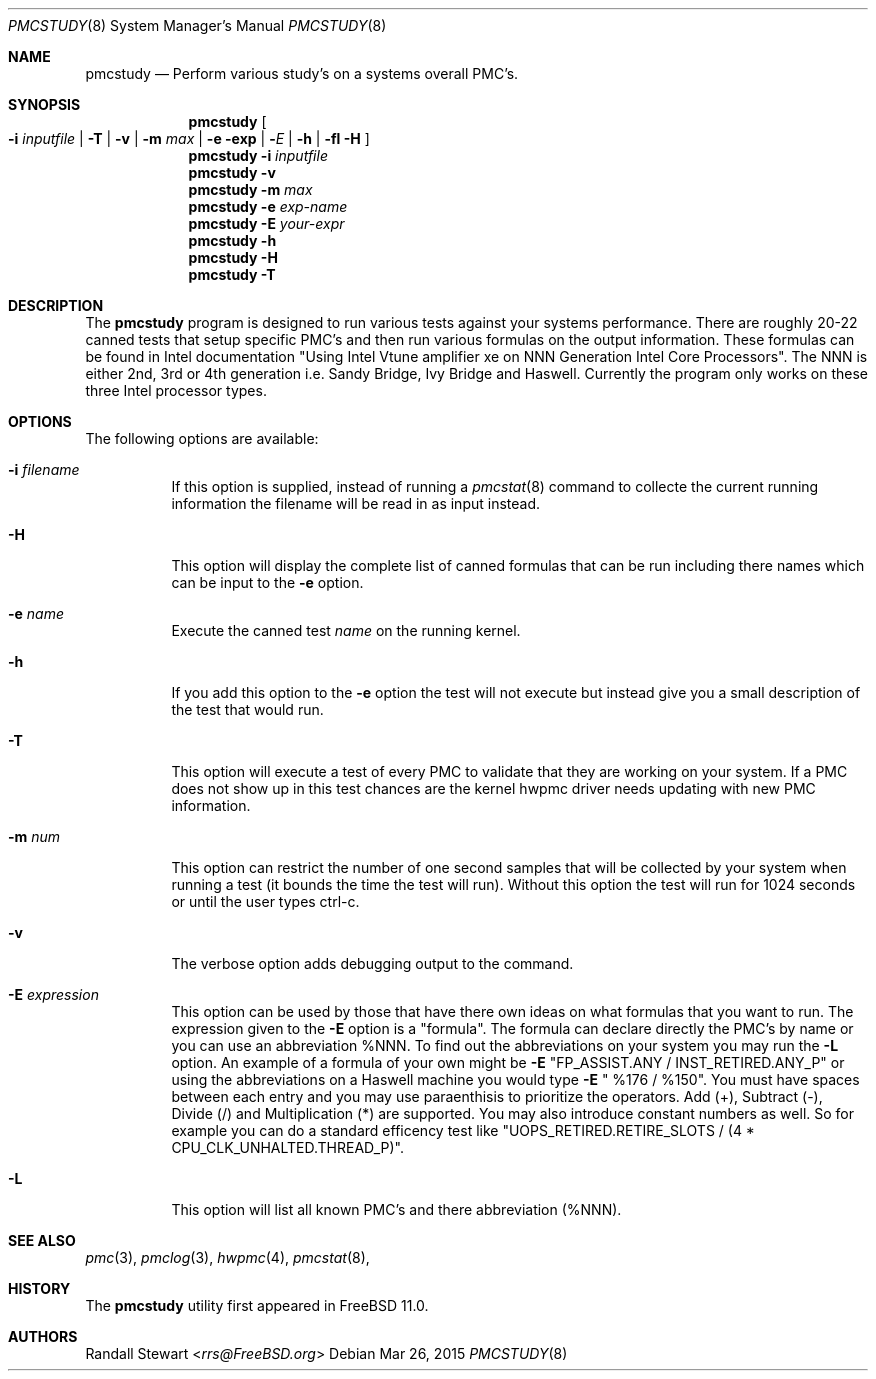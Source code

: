 .\" $MidnightBSD$
.\" Copyright (c) 2015
.\"		Netflix Inc.
.\"
.\" Redistribution and use in source and binary forms, with or without
.\" modification, are permitted provided that the following conditions
.\" are met:
.\" 1. Redistributions of source code must retain the above copyright
.\"    notice, this list of conditions and the following disclaimer.
.\" 2. Redistributions in binary form must reproduce the above copyright
.\"    notice, this list of conditions and the following disclaimer in the
.\"    documentation and/or other materials provided with the distribution.
.\"
.\" THIS SOFTWARE IS PROVIDED BY THE REGENTS AND CONTRIBUTORS ``AS IS'' AND
.\" ANY EXPRESS OR IMPLIED WARRANTIES, INCLUDING, BUT NOT LIMITED TO, THE
.\" IMPLIED WARRANTIES OF MERCHANTABILITY AND FITNESS FOR A PARTICULAR PURPOSE
.\" ARE DISCLAIMED.  IN NO EVENT SHALL THE REGENTS OR CONTRIBUTORS BE LIABLE
.\" FOR ANY DIRECT, INDIRECT, INCIDENTAL, SPECIAL, EXEMPLARY, OR CONSEQUENTIAL
.\" DAMAGES (INCLUDING, BUT NOT LIMITED TO, PROCUREMENT OF SUBSTITUTE GOODS
.\" OR SERVICES; LOSS OF USE, DATA, OR PROFITS; OR BUSINESS INTERRUPTION)
.\" HOWEVER CAUSED AND ON ANY THEORY OF LIABILITY, WHETHER IN CONTRACT, STRICT
.\" LIABILITY, OR TORT (INCLUDING NEGLIGENCE OR OTHERWISE) ARISING IN ANY WAY
.\" OUT OF THE USE OF THIS SOFTWARE, EVEN IF ADVISED OF THE POSSIBILITY OF
.\" SUCH DAMAGE.
.\"
.\" $FreeBSD: stable/10/usr.sbin/pmcstudy/pmcstudy.8 281235 2015-04-07 21:05:52Z rrs $
.\"
.Dd Mar 26, 2015
.Dt PMCSTUDY 8
.Os
.Sh NAME
.Nm pmcstudy
.Nd Perform various study's on a systems overall PMC's.
.Sh SYNOPSIS
.Nm
.Oo Fl i Ar inputfile | Fl T | Fl v | Fl m Ar max | Fl e exp | Fl Ar E | Fl h | fl H Oc
.Nm 
.Fl i Ar inputfile 
.Nm
.Fl v 
.Nm
.Fl m Ar max
.Nm
.Fl e Ar exp-name
.Nm
.Fl E Ar your-expr
.Nm
.Fl h
.Nm
.Fl H
.Nm
.Fl T
.Sh DESCRIPTION
The
.Nm
program is designed to run various tests against your systems
performance. There are roughly 20-22 canned tests that setup specific
PMC's and then run various formulas on the output information.
These formulas can be found in Intel documentation "Using Intel Vtune
amplifier xe on NNN Generation Intel Core Processors". The NNN is either
2nd, 3rd or 4th generation i.e. Sandy Bridge, Ivy Bridge and Haswell. 
Currently the program only works on these three Intel processor types.
.Sh OPTIONS
The following options are available:
.Bl -tag -width indent
.It Fl i Ar filename
If this option is supplied, instead of running a
.Xr pmcstat 8 
command to collecte the current running information the filename will be read
in as input instead.
.It Fl H
This option will display the complete list of canned formulas that can be run including
there names which can be input to the
.Fl e
option.
.It Fl e Ar name
Execute the canned test
.Ar name
on the running kernel.
.It Fl h
If you add this option to the
.Fl e
option the test will not execute but instead give you a small description
of the test that would run.
.It Fl T
This option will execute a test of every PMC to validate that they are working
on your system. If a PMC does not show up in this test chances
are the kernel hwpmc driver needs updating with new PMC information.
.It Fl m Ar num
This option can restrict the number of one second samples that will
be collected by your system when running a test (it bounds the
time the test will run). Without this option the test will run
for 1024 seconds or until the user types ctrl-c.
.It Fl v
The verbose option adds debugging output to the command.
.It Fl E Ar expression
This option can be used by those that have there own ideas
on what formulas that you want to run. The expression given to
the
.Fl E
option is a "formula". The formula can declare directly the PMC's by name
or you can use an abbreviation %NNN. To find out the abbreviations
on your system you may run the
.Fl L
option.
An example of a formula of your own might be
.Fl E
"FP_ASSIST.ANY / INST_RETIRED.ANY_P" or using the abbreviations on a
Haswell machine you would type
.Fl E
" %176 / %150". You must have spaces between each entry and
you may use paraenthisis to prioritize the operators. Add (+), Subtract (-),
Divide (/) and Multiplication (*) are supported. You may also introduce
constant numbers as well. So for example you can do a standard efficency
test like
.FL E
"UOPS_RETIRED.RETIRE_SLOTS / (4 * CPU_CLK_UNHALTED.THREAD_P)".

.It Fl L
This option will list all known PMC's and there abbreviation (%NNN).
.Sh SEE ALSO
.Xr pmc 3 ,
.Xr pmclog 3 ,
.Xr hwpmc 4 ,
.Xr pmcstat 8 ,
.Sh HISTORY
The
.Nm
utility first appeared in
.Fx 11.0.
.Sh AUTHORS
.An Randall Stewart Aq Mt rrs@FreeBSD.org
